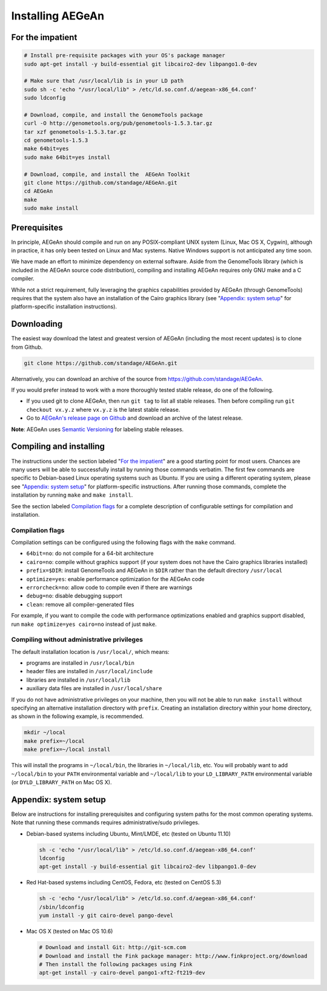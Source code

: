 Installing AEGeAn
=================


For the impatient
-----------------

.. code-block:: bash

    # Install pre-requisite packages with your OS's package manager
    sudo apt-get install -y build-essential git libcairo2-dev libpango1.0-dev

    # Make sure that /usr/local/lib is in your LD path
    sudo sh -c 'echo "/usr/local/lib" > /etc/ld.so.conf.d/aegean-x86_64.conf'
    sudo ldconfig

    # Download, compile, and install the GenomeTools package
    curl -O http://genometools.org/pub/genometools-1.5.3.tar.gz
    tar xzf genometools-1.5.3.tar.gz
    cd genometools-1.5.3
    make 64bit=yes
    sudo make 64bit=yes install

    # Download, compile, and install the  AEGeAn Toolkit
    git clone https://github.com/standage/AEGeAn.git
    cd AEGeAn
    make
    sudo make install


Prerequisites
-------------
In principle, AEGeAn should compile and run on any POSIX-compliant UNIX system
(Linux, Mac OS X, Cygwin), although in practice, it has only been tested on
Linux and Mac systems. Native Windows support is not anticipated any time soon.

We have made an effort to minimize dependency on external software. Aside from
the GenomeTools library (which is included in the AEGeAn source code
distribution), compiling and installing AEGeAn requires only GNU make and a C
compiler.

While not a strict requirement, fully leveraging the graphics capabilities
provided by AEGeAn (through GenomeTools) requires that the system also have an
installation of the Cairo graphics library (see "`Appendix: system setup`_" for
platform-specific installation instructions).


Downloading
-----------
The easiest way download the latest and greatest version of AEGeAn (including
the most recent updates) is to clone from Github.

.. code-block:: bash

    git clone https://github.com/standage/AEGeAn.git

Alternatively, you can download an archive of the source from
https://github.com/standage/AEGeAn.

If you would prefer instead to work with a more thoroughly tested stable
release, do one of the following.

* If you used git to clone AEGeAn, then run ``git tag`` to list all stable
  releases. Then before compiling run ``git checkout vx.y.z`` where ``vx.y.z``
  is the latest stable release.

* Go to `AEGeAn's release page on Github
  <https://github.com/standage/AEGeAn/releases>`_ and download an archive of the
  latest release.

**Note**: AEGeAn uses `Semantic Versioning <http://semver.org>`_ for labeling
stable releases.


Compiling and installing
------------------------

The instructions under the section labeled "`For the impatient`_" are a good
starting point for most users. Chances are many users will be able to
successfully install by running those commands verbatim. The first few commands
are specific to Debian-based Linux operating systems such as Ubuntu.
If you are using a different operating system, please see "`Appendix:
system setup`_"  for platform-specific instructions. After running those
commands, complete the installation by running ``make`` and ``make install``.

See the section labeled `Compilation flags`_ for a complete description of
configurable settings for compilation and installation.

Compilation flags
~~~~~~~~~~~~~~~~~

Compilation settings can be configured using the following flags with the
``make`` command.

* ``64bit=no``: do not compile for a 64-bit architecture
* ``cairo=no``: compile without graphics support (if your system does not have
  the Cairo graphics libraries installed)
* ``prefix=$DIR``: install GenomeTools and AEGeAn in ``$DIR`` rather than the
  default directory ``/usr/local``
* ``optimize=yes``: enable performance optimization for the AEGeAn code
* ``errorcheck=no``: allow code to compile even if there are warnings
* ``debug=no``: disable debugging support
* ``clean``: remove all compiler-generated files

For example, if you want to compile the code with performance optimizations
enabled and graphics support disabled, run ``make optimize=yes cairo=no``
instead of just ``make``.

Compiling without administrative privileges
~~~~~~~~~~~~~~~~~~~~~~~~~~~~~~~~~~~~~~~~~~~

The default installation location is ``/usr/local/``, which means:

* programs are installed in ``/usr/local/bin``
* header files are installed in ``/usr/local/include``
* libraries are installed in ``/usr/local/lib``
* auxiliary data files are installed in ``/usr/local/share``

If you do not have administrative privileges on your
machine, then you will not be able to run ``make install`` without specifying an
alternative installation directory with ``prefix``. Creating an installation
directory within your home directory, as shown in the following example, is
recommended.

.. code-block:: bash

  mkdir ~/local
  make prefix=~/local
  make prefix=~/local install

This will install the programs in ``~/local/bin``, the libraries in
``~/local/lib``, etc. You will probably want to add ``~/local/bin`` to your
``PATH`` environmental variable and ``~/local/lib`` to your ``LD_LIBRARY_PATH``
environmental variable (or ``DYLD_LIBRARY_PATH`` on Mac OS X).

.. _appendix-config:

Appendix: system setup
----------------------
Below are instructions for installing prerequisites and configuring system paths
for the most common operating systems. Note that running these commands requires
administrative/sudo privileges.

* Debian-based systems including Ubuntu, Mint/LMDE, etc (tested on Ubuntu 11.10)

  .. code-block:: bash
  
      sh -c 'echo "/usr/local/lib" > /etc/ld.so.conf.d/aegean-x86_64.conf'
      ldconfig
      apt-get install -y build-essential git libcairo2-dev libpango1.0-dev

* Red Hat-based systems including CentOS, Fedora, etc (tested on CentOS 5.3)

  .. code-block:: bash
  
      sh -c 'echo "/usr/local/lib" > /etc/ld.so.conf.d/aegean-x86_64.conf'
      /sbin/ldconfig
      yum install -y git cairo-devel pango-devel

* Mac OS X (tested on Mac OS 10.6)

  .. code-block:: bash
  
      # Download and install Git: http://git-scm.com
      # Download and install the Fink package manager: http://www.finkproject.org/download
      # Then install the following packages using Fink
      apt-get install -y cairo-devel pango1-xft2-ft219-dev
      
